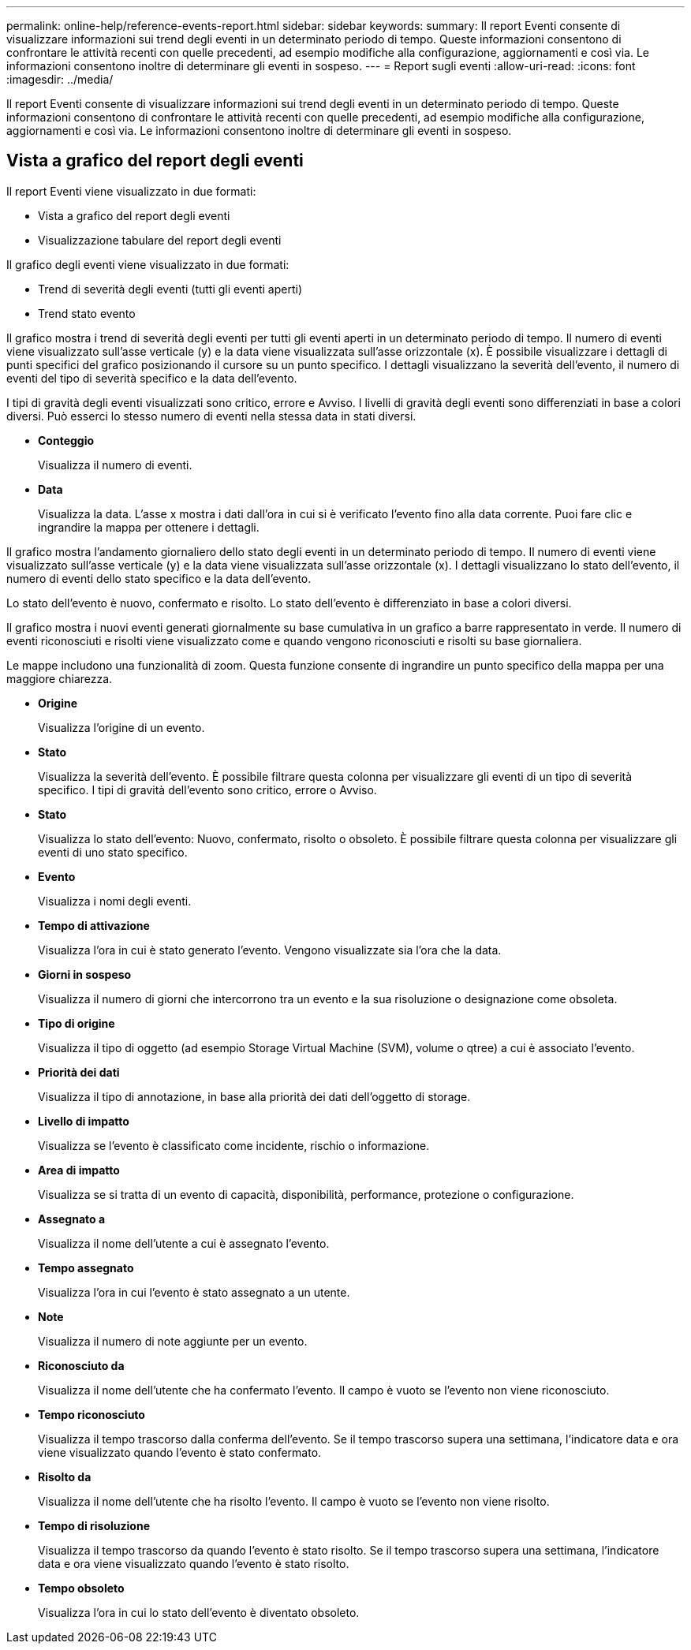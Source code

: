 ---
permalink: online-help/reference-events-report.html 
sidebar: sidebar 
keywords:  
summary: Il report Eventi consente di visualizzare informazioni sui trend degli eventi in un determinato periodo di tempo. Queste informazioni consentono di confrontare le attività recenti con quelle precedenti, ad esempio modifiche alla configurazione, aggiornamenti e così via. Le informazioni consentono inoltre di determinare gli eventi in sospeso. 
---
= Report sugli eventi
:allow-uri-read: 
:icons: font
:imagesdir: ../media/


[role="lead"]
Il report Eventi consente di visualizzare informazioni sui trend degli eventi in un determinato periodo di tempo. Queste informazioni consentono di confrontare le attività recenti con quelle precedenti, ad esempio modifiche alla configurazione, aggiornamenti e così via. Le informazioni consentono inoltre di determinare gli eventi in sospeso.



== Vista a grafico del report degli eventi

Il report Eventi viene visualizzato in due formati:

* Vista a grafico del report degli eventi
* Visualizzazione tabulare del report degli eventi


Il grafico degli eventi viene visualizzato in due formati:

* Trend di severità degli eventi (tutti gli eventi aperti)
* Trend stato evento


Il grafico mostra i trend di severità degli eventi per tutti gli eventi aperti in un determinato periodo di tempo. Il numero di eventi viene visualizzato sull'asse verticale (y) e la data viene visualizzata sull'asse orizzontale (x). È possibile visualizzare i dettagli di punti specifici del grafico posizionando il cursore su un punto specifico. I dettagli visualizzano la severità dell'evento, il numero di eventi del tipo di severità specifico e la data dell'evento.

I tipi di gravità degli eventi visualizzati sono critico, errore e Avviso. I livelli di gravità degli eventi sono differenziati in base a colori diversi. Può esserci lo stesso numero di eventi nella stessa data in stati diversi.

* *Conteggio*
+
Visualizza il numero di eventi.

* *Data*
+
Visualizza la data. L'asse x mostra i dati dall'ora in cui si è verificato l'evento fino alla data corrente. Puoi fare clic e ingrandire la mappa per ottenere i dettagli.



Il grafico mostra l'andamento giornaliero dello stato degli eventi in un determinato periodo di tempo. Il numero di eventi viene visualizzato sull'asse verticale (y) e la data viene visualizzata sull'asse orizzontale (x). I dettagli visualizzano lo stato dell'evento, il numero di eventi dello stato specifico e la data dell'evento.

Lo stato dell'evento è nuovo, confermato e risolto. Lo stato dell'evento è differenziato in base a colori diversi.

Il grafico mostra i nuovi eventi generati giornalmente su base cumulativa in un grafico a barre rappresentato in verde. Il numero di eventi riconosciuti e risolti viene visualizzato come e quando vengono riconosciuti e risolti su base giornaliera.

Le mappe includono una funzionalità di zoom. Questa funzione consente di ingrandire un punto specifico della mappa per una maggiore chiarezza.

* *Origine*
+
Visualizza l'origine di un evento.

* *Stato*
+
Visualizza la severità dell'evento. È possibile filtrare questa colonna per visualizzare gli eventi di un tipo di severità specifico. I tipi di gravità dell'evento sono critico, errore o Avviso.

* *Stato*
+
Visualizza lo stato dell'evento: Nuovo, confermato, risolto o obsoleto. È possibile filtrare questa colonna per visualizzare gli eventi di uno stato specifico.

* *Evento*
+
Visualizza i nomi degli eventi.

* *Tempo di attivazione*
+
Visualizza l'ora in cui è stato generato l'evento. Vengono visualizzate sia l'ora che la data.

* *Giorni in sospeso*
+
Visualizza il numero di giorni che intercorrono tra un evento e la sua risoluzione o designazione come obsoleta.

* *Tipo di origine*
+
Visualizza il tipo di oggetto (ad esempio Storage Virtual Machine (SVM), volume o qtree) a cui è associato l'evento.

* *Priorità dei dati*
+
Visualizza il tipo di annotazione, in base alla priorità dei dati dell'oggetto di storage.

* *Livello di impatto*
+
Visualizza se l'evento è classificato come incidente, rischio o informazione.

* *Area di impatto*
+
Visualizza se si tratta di un evento di capacità, disponibilità, performance, protezione o configurazione.

* *Assegnato a*
+
Visualizza il nome dell'utente a cui è assegnato l'evento.

* *Tempo assegnato*
+
Visualizza l'ora in cui l'evento è stato assegnato a un utente.

* *Note*
+
Visualizza il numero di note aggiunte per un evento.

* *Riconosciuto da*
+
Visualizza il nome dell'utente che ha confermato l'evento. Il campo è vuoto se l'evento non viene riconosciuto.

* *Tempo riconosciuto*
+
Visualizza il tempo trascorso dalla conferma dell'evento. Se il tempo trascorso supera una settimana, l'indicatore data e ora viene visualizzato quando l'evento è stato confermato.

* *Risolto da*
+
Visualizza il nome dell'utente che ha risolto l'evento. Il campo è vuoto se l'evento non viene risolto.

* *Tempo di risoluzione*
+
Visualizza il tempo trascorso da quando l'evento è stato risolto. Se il tempo trascorso supera una settimana, l'indicatore data e ora viene visualizzato quando l'evento è stato risolto.

* *Tempo obsoleto*
+
Visualizza l'ora in cui lo stato dell'evento è diventato obsoleto.


